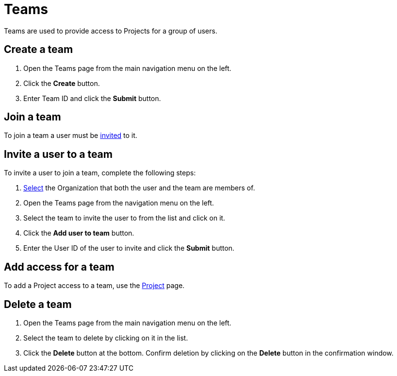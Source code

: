 = Teams
:keywords: typedb, cloud, organization
:longTailKeywords: typedb cloud organization, organization management, create organization
:pageTitle: Organizations
:summary: Organization management details.
:experimental:

// tag::intro[]
Teams are used to provide access to Projects for a group of users.
// end::intro[]

[#_create]
== Create a team

// tag::create[]
1. Open the Teams page from the main navigation menu on the left.
2. Click the btn:[Create] button.
3. Enter Team ID and click the btn:[Submit] button.
// end::create[]

[#_join]
== Join a team

To join a team a user must be xref:cloud:ROOT:user-management/team.adoc#_invite[invited] to it.

[#_invite]
== Invite a user to a team

// tag::invite[]
To invite a user to join a team, complete the following steps:

1. xref:user-management/organization.adoc#_select[Select] the Organization that both the user and the team are members of.
2. Open the Teams page from the navigation menu on the left.
3. Select the team to invite the user to from the list and click on it.
4. Click the btn:[Add user to team] button.
5. Enter the User ID of the user to invite and click the btn:[Submit] button.
// end::invite[]

[#_project]
== Add access for a team

To add a Project access to a team, use the xref:cloud:ROOT:deployments/projects.adoc#_team[Project] page.

[#_delete]
== Delete a team

1. Open the Teams page from the main navigation menu on the left.
2. Select the team to delete by clicking on it in the list.
3. Click the btn:[Delete] button at the bottom.
   Confirm deletion by clicking on the btn:[Delete] button in the confirmation window.
